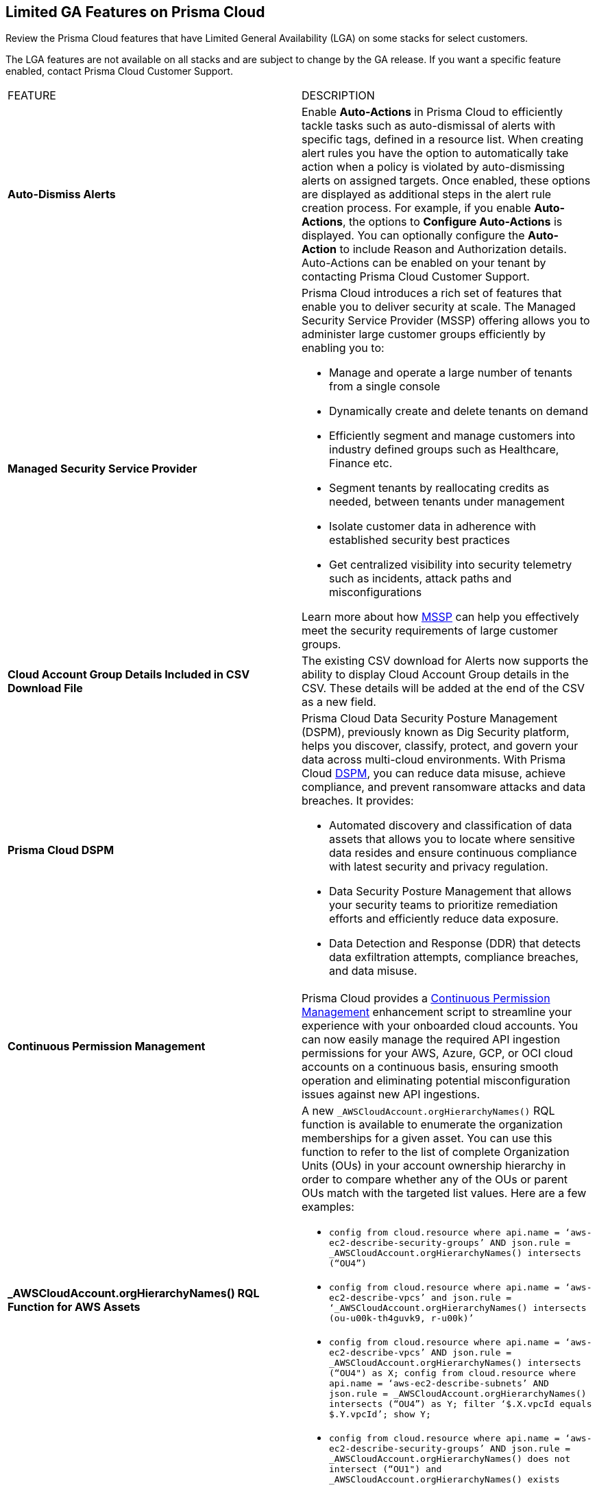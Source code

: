 == Limited GA Features on Prisma Cloud

Review the Prisma Cloud features that have Limited General Availability (LGA) on some stacks for select customers.

The LGA features are not available on all stacks and are subject to change by the GA release. If you want a specific feature enabled, contact Prisma Cloud Customer Support.


[cols="50%a,50%a"]
|===
|FEATURE
|DESCRIPTION

|*Auto-Dismiss Alerts*
//PCSUP-24226

|Enable *Auto-Actions* in Prisma Cloud to efficiently tackle tasks such as auto-dismissal of alerts with specific tags, defined in a resource list. When creating alert rules you have the option to automatically take action when a policy is violated by auto-dismissing alerts on assigned targets. Once enabled, these options are displayed as additional steps in the alert rule creation process. For example, if you enable *Auto-Actions*, the options to *Configure Auto-Actions* is displayed. You can optionally configure the *Auto-Action* to include Reason and Authorization details. Auto-Actions can be enabled on your tenant by contacting Prisma Cloud Customer Support.


|*Managed Security Service Provider*
//RLP-145507

|Prisma Cloud introduces a rich set of features that enable you to deliver security at scale. The Managed Security Service Provider (MSSP) offering allows you to administer large customer groups efficiently by enabling you to:

* Manage and operate a large number of tenants from a single console
* Dynamically create and delete tenants on demand
* Efficiently segment and manage customers into industry defined groups such as Healthcare, Finance etc. 
* Segment tenants by reallocating credits as needed, between tenants under management
* Isolate customer data in adherence with established security best practices
* Get centralized visibility into security telemetry such as incidents, attack paths and misconfigurations

Learn more about how https://docs.prismacloud.io/en/enterprise-edition/assets/pdf/mssp-lga.pdf[MSSP] can help you effectively meet the security requirements of large customer groups.

//*AXA* placeholder
//RLP-143394
//Description

|*Cloud Account Group Details Included in CSV Download File*
//RLP-141935, RLP-134460

|The existing CSV download for Alerts now supports the ability to display Cloud Account Group details in the CSV. These details will be added at the end of the CSV as a new field.


// |[*Update*] *Audit Logs*
//RLP-133400, RLP-133030
//
// |You can now forward audit logs from Prisma Cloud to your *Splunk* integration. All new audit logs that are generated after you enable the integration will be sent to Splunk. You can view the audit logs on *Settings > Audit Logs* on Prisma Cloud.

//In addition, Prisma Cloud now forwards *Successful Login* type audit log messages to your configured external integrations. For example, Prisma Cloud will forward the following audit log message:

//----
//'xxx@paloaltonetworks.com'(with role 'System Admin':'System Admin') logged in via password
//----

|*Prisma Cloud DSPM*
//RLP-129484

|Prisma Cloud Data Security Posture Management (DSPM), previously known as Dig Security platform, helps you discover, classify, protect, and govern your data across multi-cloud environments. With Prisma Cloud https://docs.prismacloud.io/en/enterprise-edition/assets/pdf/dspm-lga.pdf[DSPM], you can reduce data misuse, achieve compliance, and prevent ransomware attacks and data breaches. It provides:

* Automated discovery and classification of data assets that allows you to locate where sensitive data resides and ensure continuous compliance with latest security and privacy regulation.

* Data Security Posture Management that allows your security teams to prioritize remediation efforts and efficiently reduce data exposure.

* Data Detection and Response (DDR) that detects data exfiltration attempts, compliance breaches, and data misuse. 

|*Continuous Permission Management*
//RLP-129731

|Prisma Cloud provides a https://docs.prismacloud.io/en/enterprise-edition/assets/pdf/continuous-permission-management-lga.pdf[Continuous Permission Management] enhancement script to streamline your experience with your onboarded cloud accounts. You can now easily manage the required API ingestion permissions for your AWS, Azure, GCP, or OCI cloud accounts on a continuous basis, ensuring smooth operation and eliminating potential misconfiguration issues against new API ingestions.


|*_AWSCloudAccount.orgHierarchyNames() RQL Function for AWS Assets*
//RLP-127530, RLP-110106

|A new `_AWSCloudAccount.orgHierarchyNames()` RQL function is available to enumerate the organization memberships for a given asset. You can use this function to refer to the list of complete Organization Units (OUs) in your account ownership hierarchy in order to compare whether any of the OUs or parent OUs match with the targeted list values. Here are a few examples:

* `config from cloud.resource where api.name = ‘aws-ec2-describe-security-groups’ AND json.rule = _AWSCloudAccount.orgHierarchyNames() intersects (“OU4”)`

* `config from cloud.resource where api.name = ‘aws-ec2-describe-vpcs’ and json.rule = ‘_AWSCloudAccount.orgHierarchyNames() intersects (ou-u00k-th4guvk9, r-u00k)’`

* `config from cloud.resource where api.name = ‘aws-ec2-describe-vpcs’ AND json.rule = _AWSCloudAccount.orgHierarchyNames() intersects (“OU4") as X; config from cloud.resource where api.name = ‘aws-ec2-describe-subnets’ AND json.rule = _AWSCloudAccount.orgHierarchyNames() intersects (“OU4”) as Y; filter ‘$.X.vpcId equals $.Y.vpcId’; show Y;`

* `config from cloud.resource where api.name = ‘aws-ec2-describe-security-groups’ AND json.rule = _AWSCloudAccount.orgHierarchyNames() does not intersect (“OU1") and _AWSCloudAccount.orgHierarchyNames() exists`

|*AppDNA for Application Context*
//RLP-104999

|AppDNA helps you center your security strategy around your applications, the most vital construct in your cloud estate. https://docs.prismacloud.io/en/enterprise-edition/assets/pdf/app-dna-lga.pdf[AppDNA] intelligently groups assets in a manner that exposes their relationships, in the context of application development. AppDNA helps you:

* Discover applications based on Kubernetes Namespace and assign a Display Name, Owner, Environment, and Business Criticality.

* Leverage the application context to Investigate the alert which adds an additional factor for risk prioritization based on the business criticality of an application.

* Prioritize risks based on criticality and impact on applications, and associated assets.


|*Support for Onboarding IBM Cloud*

//RLP-101176
//https://docs.paloaltonetworks.com/content/dam/techdocs/en_US/pdf/prisma/prisma-cloud/prerelease/ibm-onboarding-lga.pdf

|Prisma Cloud allows you to https://docs.prismacloud.io/en/enterprise-edition/assets/pdf/ibm-onboarding-lga.pdf[onboard and protect] your resources deployed on the IBM cloud infrastructure from a single console. Gain complete visibility and control over potential risks within your IBM cloud infrastructure across all the Multi-Zone Regions (MZR).

You can now manage vulnerabilities, ensure compliance, and provide runtime defense for your resources in the IBM cloud.


|*Asset Tag Filter in Asset Inventory*

//RLP-70205 - Possible GA in Q4

//https://docs.paloaltonetworks.com/content/dam/techdocs/en_US/pdf/prisma/prisma-cloud/prerelease/asset-inventory-resource-tag-filter-lga.pdf

|A new https://docs.prismacloud.io/en/enterprise-edition/assets/pdf/asset-inventory-resource-tag-filter-lga.pdf[Asset Tag] filter is now available in the Prisma Cloud Asset Inventory, which allows you to focus on assets based on the resource tags present. Once you filter based on the Asset Tag, the Asset Inventory will display only the assets that contain the Asset Tags you specified.


|*Resolved Alert Notification to External Integrations*

//RLP-71649, RLP-83106

|The alert notification system is enhanced to send resolved notifications to external integrations such as ServiceNow or Jira (integrations that support the state change) when you delete a cloud account or update an alert rule on the Prisma Cloud administrative console. For example, when the cloud account or the alert rule associated with an open alert is deleted, the alert status is updated as resolved on Prisma Cloud and the corresponding resolved notification will be sent to the supported integration channels where the open alert notification was sent.

|tt:[Update] *Resource Type Column Included in Download all filtered assets .csv*

//RLP-132702, RLP-131241, PCSUP-23876
//Moving this from 3.2 New Features commented out to LGA as fix for PCUP-23876 as this feature is still in LGA.

|In *Asset Explorer*, if you select *Download all filtered assets*, the resulting .csv file now includes a *Resource Type* column that lists the asset type. Previously, the  column was displayed only on selecting *Download the current table*.

|tt:[Update] *Enable Notifications for Alerts State Change*

//PCSUP-23876, RLPARCH-10419
//Blurb approved by Nishant Agarwal via Slack

|Stay updated on the status of alerts you are tracking by configuring external notifications for when the status of an alert changes. For example, if an alert status transitions from one state to another, such as from *Open* to *Dismissed* or *Resolved*, you can enable alert notifications when *Alert notifications for all states* is enabled. If you do not see the option to enable notifications for the different states when you https://docs.prismacloud.io/en/enterprise-edition/content-collections/alerts/create-an-alert-rule-cloud-infrastructure#idd1af59f7-792f-42bf-9d63-12d29ca7a950[Create an Alert Rule for Cloud Infrastructure], contact Prisma Cloud Customer Support to enable it on your Prisma Cloud tenant.

|===
